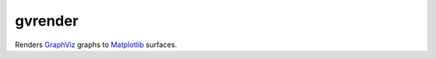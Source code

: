 gvrender
========

Renders GraphViz_ graphs to Matplotlib_ surfaces.

.. _graphviz: https://www.graphviz.org/
.. _matplotlib: https://matplotlib.org/
